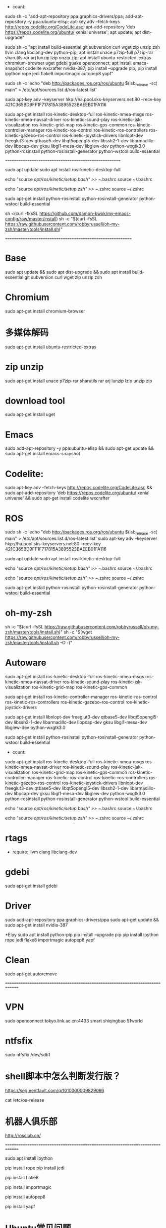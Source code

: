- count:
sudo sh -c "add-apt-repository ppa:graphics-drivers/ppa; add-apt-repository -y ppa:ubuntu-elisp; apt-key adv --fetch-keys http://repos.codelite.org/CodeLite.asc; apt-add-repository 'deb https://repos.codelite.org/ubuntu/ xenial universe'; apt update; apt dist-upgrade"

sudo sh -c "apt install build-essential git subversion curl wget zip unzip zsh llvm clang libclang-dev python-pip; apt install unace p7zip-full p7zip-rar sharutils rar arj lunzip lzip unzip zip; apt install ubuntu-restricted-extras chromium-browser uget gdebi guake openconnect; apt install emacs-snapshot codelite wxcrafter nvidia-387; pip install --upgrade pip; pip install ipython rope jedi flake8 importmagic autopep8 yapf"

sudo sh -c 'echo "deb http://packages.ros.org/ros/ubuntu $(lsb_release -sc) main" > /etc/apt/sources.list.d/ros-latest.list'

sudo apt-key adv --keyserver hkp://ha.pool.sks-keyservers.net:80 --recv-key 421C365BD9FF1F717815A3895523BAEEB01FA116

sudo apt-get install ros-kinetic-desktop-full ros-kinetic-nmea-msgs ros-kinetic-nmea-navsat-driver ros-kinetic-sound-play ros-kinetic-jsk-visualization ros-kinetic-grid-map ros-kinetic-gps-common ros-kinetic-controller-manager ros-kinetic-ros-control ros-kinetic-ros-controllers ros-kinetic-gazebo-ros-control ros-kinetic-joystick-drivers libnlopt-dev freeglut3-dev qtbase5-dev libqt5opengl5-dev libssh2-1-dev libarmadillo-dev libpcap-dev gksu libgl1-mesa-dev libglew-dev python-wxgtk3.0 python-rosinstall python-rosinstall-generator python-wstool build-essential


======================================================


sudo apt update
sudo apt install ros-kinetic-desktop-full

echo "source /opt/ros/kinetic/setup.bash" >> ~/.bashrc
source ~/.bashrc

echo "source /opt/ros/kinetic/setup.zsh" >> ~/.zshrc
source ~/.zshrc

sudo apt-get install python-rosinstall python-rosinstall-generator python-wstool build-essential


sh <(curl -fksSL https://github.com/damon-kwok/my-emacs-config/raw/master/install)
sh -c "$(curl -fsSL https://raw.githubusercontent.com/robbyrussell/oh-my-zsh/master/tools/install.sh)"

===========================================================

* Base
sudo apt update && sudo apt dist-upgrade && sudo apt install build-essential git subversion curl wget zip unzip zsh 

* Chromium
sudo apt-get install chromium-browser

* 多媒体解码
sudo apt-get install ubuntu-restricted-extras

* zip unzip
sudo apt-get install unace p7zip-rar sharutils rar arj lunzip lzip unzip zip

* download tool
sudo apt-get install uget

* Emacs
sudo add-apt-repository -y ppa:ubuntu-elisp && sudo apt-get update && sudo apt-get install emacs-snapshot

* Codelite:
sudo apt-key adv --fetch-keys http://repos.codelite.org/CodeLite.asc && sudo apt-add-repository 'deb https://repos.codelite.org/ubuntu/ xenial universe' && sudo apt-get install codelite wxcrafter

* ROS
sudo sh -c 'echo "deb http://packages.ros.org/ros/ubuntu $(lsb_release -sc) main" > /etc/apt/sources.list.d/ros-latest.list'
sudo apt-key adv --keyserver hkp://ha.pool.sks-keyservers.net:80 --recv-key 421C365BD9FF1F717815A3895523BAEEB01FA116

sudo apt update
sudo apt install ros-kinetic-desktop-full

echo "source /opt/ros/kinetic/setup.bash" >> ~/.bashrc
source ~/.bashrc

echo "source /opt/ros/kinetic/setup.zsh" >> ~/.zshrc
source ~/.zshrc

sudo apt-get install python-rosinstall python-rosinstall-generator python-wstool build-essential


* oh-my-zsh
sh -c "$(curl -fsSL https://raw.githubusercontent.com/robbyrussell/oh-my-zsh/master/tools/install.sh)"
sh -c "$(wget https://raw.githubusercontent.com/robbyrussell/oh-my-zsh/master/tools/install.sh -O -)"

* Autoware
sudo apt-get install ros-kinetic-desktop-full ros-kinetic-nmea-msgs ros-kinetic-nmea-navsat-driver ros-kinetic-sound-play ros-kinetic-jsk-visualization ros-kinetic-grid-map ros-kinetic-gps-common

sudo apt-get install ros-kinetic-controller-manager ros-kinetic-ros-control ros-kinetic-ros-controllers ros-kinetic-gazebo-ros-control ros-kinetic-joystick-drivers

sudo apt-get install libnlopt-dev freeglut3-dev qtbase5-dev libqt5opengl5-dev libssh2-1-dev libarmadillo-dev libpcap-dev gksu libgl1-mesa-dev libglew-dev python-wxgtk3.0

sudo apt-get install python-rosinstall python-rosinstall-generator python-wstool build-essential

- count:
sudo apt-get install ros-kinetic-desktop-full ros-kinetic-nmea-msgs ros-kinetic-nmea-navsat-driver ros-kinetic-sound-play ros-kinetic-jsk-visualization ros-kinetic-grid-map ros-kinetic-gps-common ros-kinetic-controller-manager ros-kinetic-ros-control ros-kinetic-ros-controllers ros-kinetic-gazebo-ros-control ros-kinetic-joystick-drivers libnlopt-dev freeglut3-dev qtbase5-dev libqt5opengl5-dev libssh2-1-dev libarmadillo-dev libpcap-dev gksu libgl1-mesa-dev libglew-dev python-wxgtk3.0 python-rosinstall python-rosinstall-generator python-wstool build-essential

echo "source /opt/ros/kinetic/setup.bash" >> ~/.bashrc
source ~/.bashrc

echo "source /opt/ros/kinetic/setup.zsh" >> ~/.zshrc
source ~/.zshrc

* rtags
- require: llvm clang libclang-dev

* gdebi 
sudo apt-get install gdebi

* Driver
sudo add-apt-repository ppa:graphics-drivers/ppa
sudo apt-get update && sudo apt-get install nvidia-387

*Elpy
sudo apt install python-pip
pip install --upgrade pip
pip install ipython rope jedi flake8 importmagic autopep8 yapf

* Clean
sudo apt-get autoremove

==============================================================================

* VPN
sudo openconnect tokyo.link.ac.cn:4433
smart
shiqingbao
51world

* ntfsfix
sudo ntfsfix /dev/sdb1

* shell脚本中怎么判断发行版？ 
https://segmentfault.com/q/1010000009829086

cat /etc/os-release

* 机器人俱乐部
http://rosclub.cn/

==============================================================================

# ipython
sudo apt install ipython

# Either of these
pip install rope
pip install jedi
# flake8 for code checks
pip install flake8
# importmagic for automatic imports
pip install importmagic
# and autopep8 for automatic PEP8 formatting
pip install autopep8
# and yapf for code formatting
pip install yapf

* Ubuntu常见问题
- E: flAbsPath on ./var/lib/dpkg/status failed - realpath (2: No such file or directory)
这个问题是因为/var/lib/dpkg被误删导致
误删除/var/lib/dpkg解决办法：http://www.cnblogs.com/shamojituan/p/7466379.html
sudo mkdir -p /var/lib/dpkg/{alternatives,info,parts,triggers,updates}
Recover some backups:
sudo cp /var/backups/dpkg.status.0 /var/lib/dpkg/status
Now, lets see if your dpkg is working (start praying):
apt-get download dpkg
sudo dpkg -i dpkg.deb
If everything is "ok" then repair your base files too:
apt-get download base-files
sudo dpkg -i base-files.deb
Now try to update your package list, etc.:
dpkg --audit
sudo apt-get update
sudo apt-get check


* Emacs-C++
http://syamajala.github.io/c-ide.html

http://tuhdo.github.io/c-ide.html

http://www.howardism.org/Technical/Emacs/new-window-manager.html

* ROS
http://wiki.ros.org/Client%20Libraries

http://www.cnblogs.com/li-yao7758258/p/6659451.html

* Emacs-WM

http://www.howardism.org/Technical/Emacs/new-window-manager.html

https://www.emacswiki.org/emacs/XWindowEmacsManager

https://github.com/ch11ng/exwm

https://github.com/kiwanami/emacs-window-manager/
